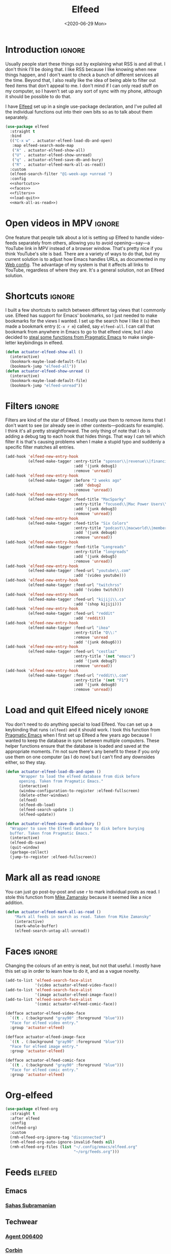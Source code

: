 #+title: Elfeed
#+property: header-args :results output silent :comments link :noweb no-export :tangle no
#+hugo_base_dir: ~/Documents/Projects/mac-into-sh/
#+hugo_bundle: elfeed
#+export_file_name: index
#+hugo_tags: emacs
#+date: <2020-06-29 Mon>

* Introduction                                      :ignore:
Usually people start these things out by explaining what RSS is and all that. I don't think I'll be doing that. I like RSS because I like knowing when new things happen, and I don't want to check a bunch of different services all the time. Beyond that, I also really like the idea of being able to filter out feed items that don't appeal to me. I don't mind if I can only read stuff on my computer, so I haven't set up any sort of sync with my phone, although it should be possible to do that.

I have [[https://github.com/skeeto/elfeed][Elfeed]] set up in a single use-package declaration, and I've pulled all the individual functions out into their own bits so as to talk about them separately.

#+begin_src emacs-lisp :tangle yes
  (use-package elfeed
    :straight t
    :bind
    (("C-x w" . actuator-elfeed-load-db-and-open)
     :map elfeed-search-mode-map
     ("A" . actuator-elfeed-show-all)
     ("U" . actuator-elfeed-show-unread)
     ("q" . actuator-elfeed-save-db-and-bury)
     ("R" . actuator-elfeed-mark-all-as-read))
    :custom
    (elfeed-search-filter "@1-week-ago +unread ")
    :config
    <<shortcuts>>
    <<faces>>
    <<filters>>
    <<load-quit>>
    <<mark-all-as-read>>)
#+end_src
* Open videos in MPV                                :ignore:
One feature that people talk about a lot is setting up Elfeed to handle video-feeds separately from others, allowing you to avoid opening---say---a YouTube link in MPV instead of a browser window. That's pretty nice if you think YouTube's site is bad. There are a variety of ways to do that, but my current solution is to adjust how Emacs handles URLs, as documented in my [[file:emacs-web.org][Web config]]. The advantage of my system is that it affects all links to YouTube, regardless of where they are. It's a general solution, not an Elfeed solution.

* Shortcuts                                         :ignore:
:PROPERTIES:
:header-args: :noweb-ref shortcuts :tangle no :results output silent
:END:
I built a few shortcuts to switch between different tag views that I commonly use. Elfeed has support for Emacs' bookmarks, so I just needed to make bookmarks for the views I wanted. I set up the search how I like it (~s~) then made a bookmark entry (~C-x r m~) called, say ~elfeed-all~. I can call that bookmark from anywhere in Emacs to go to that elfeed view, but I also decided to [[http://pragmaticemacs.com/emacs/read-your-rss-feeds-in-emacs-with-elfeed/][steal some functions from Pragmatic Emacs]] to make single-letter keybindings in elfeed.

#+begin_src emacs-lisp
  (defun actuator-elfeed-show-all ()
    (interactive)
    (bookmark-maybe-load-default-file)
    (bookmark-jump "elfeed-all"))
  (defun actuator-elfeed-show-unread ()
    (interactive)
    (bookmark-maybe-load-default-file)
    (bookmark-jump "elfeed-unread"))
#+end_src

* Filters                                           :ignore:
:PROPERTIES:
:header-args: :noweb-ref filters :tangle no :results output silent
:END:
Filters are kind of the star of Elfeed. I mostly use them to remove items that I don't want to see (or already see in other contexts---podcasts for example). I think it's all pretty straightforward. The only thing of note that I do is adding a debug tag to each hook that hides things. That way I can tell which filter it is that's causing problems when I make a stupid typo and suddenly a specific filter matches all entries.

#+begin_src emacs-lisp
  (add-hook 'elfeed-new-entry-hook
            (elfeed-make-tagger :entry-title "sponsor\\|revenue\\|financial"
                                :add '(junk debug1)
                                :remove 'unread))
  (add-hook 'elfeed-new-entry-hook
            (elfeed-make-tagger :before "2 weeks ago"
                                :add 'debug2
                                :remove 'unread))
  (add-hook 'elfeed-new-entry-hook
            (elfeed-make-tagger :feed-title "MacSparky"
                                :entry-title "focused\\|Mac Power Users\\|jazz\\|automators\\|podcast"
                                :add '(junk debug3)
                                :remove 'unread))
  (add-hook 'elfeed-new-entry-hook
            (elfeed-make-tagger :feed-title "Six Colors"
                                :entry-title "podcast\\|macworld\\|member"
                                :add '(junk debug4)
                                :remove 'unread))
  (add-hook 'elfeed-new-entry-hook
            (elfeed-make-tagger :feed-title "Longreads"
                                :entry-title "longreads"
                                :add '(junk debug5)
                                :remove 'unread))
  (add-hook 'elfeed-new-entry-hook
            (elfeed-make-tagger :feed-url "youtube\\.com"
                                :add '(video youtube)))
  (add-hook 'elfeed-new-entry-hook
            (elfeed-make-tagger :feed-url "twitchrss"
                                :add '(video twitch)))
  (add-hook 'elfeed-new-entry-hook
            (elfeed-make-tagger :feed-url "kijiji\\.ca"
                                :add '(shop kijiji)))
  (add-hook 'elfeed-new-entry-hook
            (elfeed-make-tagger :feed-url "reddit"
                                :add 'reddit))
  (add-hook 'elfeed-new-entry-hook
            (elfeed-make-tagger :feed-url "ikea"
                                :entry-title "Q\\:"
                                :remove 'unread
                                :add '(junk debug6)))
  (add-hook 'elfeed-new-entry-hook
            (elfeed-make-tagger :feed-url "cestlaz"
                                :entry-title '(not "emacs")
                                :add '(junk debug7)
                                :remove 'unread))
  (add-hook 'elfeed-new-entry-hook
            (elfeed-make-tagger :feed-url "reddit\\.com"
                                :entry-title '(not "F1")
                                :add '(junk debug8)
                                :remove 'unread))
#+end_src

* Load and quit Elfeed nicely                       :ignore:
:PROPERTIES:
:header-args: :noweb-ref load-quit :tangle no :results output silent
:END:
You don't need to do anything special to load Elfeed. You can set up a keybinding that runs ~(elfeed)~ and it should work. I took this function from [[http://pragmaticemacs.com/emacs/read-your-rss-feeds-in-emacs-with-elfeed/][Pragmatic Emacs]] when I first set up Elfeed a few years ago because I wanted to keep the database in sync between multiple computers. These helper functions ensure that the database is loaded and saved at the appropriate moments. I'm not sure there's any benefit to these if you only use them on one computer (as I do now) but I can't find any downsides either, so they stay.

#+begin_src emacs-lisp
  (defun actuator-elfeed-load-db-and-open ()
        "Wrapper to load the elfeed database from disk before
        opening. Taken from Pragmatic Emacs."
        (interactive)
        (window-configuration-to-register :elfeed-fullscreen)
        (delete-other-windows)
        (elfeed)
        (elfeed-db-load)
        (elfeed-search-update 1)
        (elfeed-update))
#+end_src

#+begin_src emacs-lisp
  (defun actuator-elfeed-save-db-and-bury ()
    "Wrapper to save the Elfeed database to disk before burying
    buffer. Taken from Pragmatic Emacs."
    (interactive)
    (elfeed-db-save)
    (quit-window)
    (garbage-collect)
    (jump-to-register :elfeed-fullscreen))
#+end_src

* Mark all as read                                  :ignore:
:PROPERTIES:
:header-args: :noweb-ref mark-all-as-read :tangle no :results output silent
:END:
You can just go post-by-post and use ~r~ to mark individual posts as read. I stole this function from [[https://cestlaz-nikola.github.io/posts/using-emacs-29%20elfeed/][Mike Zamansky]] because it seemed like a nice addition.

#+begin_src emacs-lisp
  (defun actuator-elfeed-mark-all-as-read ()
      "Mark all feeds in search as read. Taken from Mike Zamansky"
      (interactive)
      (mark-whole-buffer)
      (elfeed-search-untag-all-unread))
#+end_src

* Faces                                             :ignore:
:PROPERTIES:
:header-args: :noweb-ref faces :tangle no :results output silent
:END:
Changing the colours of an entry is neat, but not that useful. I mostly have this set up in order to learn how to do it, and as a vague novelty.

#+begin_src emacs-lisp
  (add-to-list 'elfeed-search-face-alist
               '(video actuator-elfeed-video-face))
  (add-to-list 'elfeed-search-face-alist
               '(image actuator-elfeed-image-face))
  (add-to-list 'elfeed-search-face-alist
               '(comic actuator-elfeed-comic-face))
#+end_src

#+begin_src emacs-lisp
  (defface actuator-elfeed-video-face
    `((t . (:background "gray90" :foreground "blue")))
    "Face for elfeed video entry."
    :group 'actuator-elfeed)
#+end_src

#+begin_src emacs-lisp
  (defface actuator-elfeed-image-face
    `((t . (:background "gray90" :foreground "blue")))
    "Face for elfeed image entry."
    :group 'actuator-elfeed)
#+end_src

#+begin_src emacs-lisp
  (defface actuator-elfeed-comic-face
    `((t . (:background "gray90" :foreground "blue")))
    "Face for elfeed comic entry."
    :group 'actuator-elfeed)
#+end_src

* Org-elfeed
#+begin_src emacs-lisp :tangle yes
  (use-package elfeed-org
    :straight t
    :after elfeed
    :config
    (elfeed-org)
    :custom
    (rmh-elfeed-org-ignore-tag "disconnected")
    (rmh-elfeed-org-auto-ignore-invalid-feeds nil)
    (rmh-elfeed-org-files (list "~/.config/emacs/elfeed.org"
                                "~/org/feeds.org")))
#+end_src
* Feeds                                             :elfeed:
** Emacs
*** [[https://www.youtube.com/feeds/videos.xml?channel_id=UC8tThli1ZY7LW5Dxqr3Y0jA][Sahas Subramanian]]

** Techwear
*** [[https://www.youtube.com/feeds/videos.xml?channel_id=UCwBbuLWaIhxGuA6THzAqqIQ][Agent 006400]]
*** [[https://www.youtube.com/feeds/videos.xml?channel_id=UCVdQKW6fmfBmhz4t5k8Dq5w][Corbin]]
*** [[https://www.youtube.com/feeds/videos.xml?channel_id=UCkcODH4P9o3ovGWCRV5kJkA][Dakota Perez]]
*** [[https://www.youtube.com/feeds/videos.xml?channel_id=UCvETBL47UPZVMBdIW-gFpPQ][AOKU]]
*** [[https://sewmuchblack.de/feed/][Sew Much Black]]

** Blog
*** [[http://approachingpavonis.blogspot.com/feeds/posts/default][Alastair Reynolds]]

** Fashion
*** [[https://www.youtube.com/feeds/videos.xml?channel_id=UCd7jkiUTus_y5g4ifu4X4JA][Functional Clothing Lab]]
[2020-07-26 Sun]
[[https://www.youtube.com/channel/UCd7jkiUTus_y5g4ifu4X4JA][Functional Clothing Lab Youtube Channel]]
[[https://www.functionalclothinglab.com][Website Link]]

*** [[https://www.youtube.com/feeds/videos.xml?channel_id=UC1OR9yjgsvoFK3xxhCs-19Q][Bliss Foster]]
[2020-07-26 Sun]
[[https://www.youtube.com/c/BlissFoster/featured][Youtube Link]]

*** [[https://www.youtube.com/feeds/videos.xml?channel_id=UCmBNsvCS27Tz5ohGleBkNmQ][Minimalist Machinist]]
[2020-08-04 Tue]
[[https://www.youtube.com/channel/UCmBNsvCS27Tz5ohGleBkNmQ][Youtube Link]]
*** [[https://www.youtube.com/feeds/videos.xml?channel_id=UCMQ_mPIBPi4IMpYEmuyOMqQ][Zoe Hong]]
[2020-08-04 Tue]
[[https://www.youtube.com/c/zoehongteaches/videos][Youtube Link]]

** Misc
*** [[https://www.youtube.com/feeds/videos.xml?channel_id=UCis_G8K3XHk0hyKBcdsckZw][Jellyfish]]
*** [[https://www.youtube.com/feeds/videos.xml?channel_id=UCbJ1WFUdC4ImBlFReGNHjKQ][Ant's Game Room]]
*** [[https://www.youtube.com/feeds/videos.xml?channel_id=UCcGoqh8kLlACkFFpqXm6eSw][Bag Buff]]
*** [[https://www.youtube.com/feeds/videos.xml?channel_id=UCis_G8K3XHk0hyKBcdsckZw][The Jason of All Trades]]
*** [[https://www.youtube.com/feeds/videos.xml?channel_id=UC224ep4hRGF54CFcwqapb4A][New European Ensemble]]
*** [[https://twitchrss.appspot.com/vod/dragonfriends][Dragon Friends]]
*** [[https://twitchrss.appspot.com/vod/itmedave][Dave Harmon]]
*** [[https://twitchrss.appspot.com/vod/bendragonfriends][Ben Jenkins]]
*** https://blog.aaronbieber.com/posts/index.xml
*** https://www.tchwr.com/feed/
*** https://www.arp242.net/feed.xml
*** https://shellzine.net/feed/
*** https://notmyhostna.me/atom.xml
*** https://www.g-central.com/feed/
*** [[https://www.youtube.com/feeds/videos.xml?channel_id=UCY3Nryf55m0yn48jLezBhlw][The Cyberpunk Hive]]
*** https://blog.jethro.dev/index.xml
*** [[https://www.kijiji.ca/rss-srp-clothing-men/st-johns/small/c278l1700113a15183001?ad=offering][Clothing]]
*** [[https://www.kijiji.ca/rss-srp-mens-shoes/st-johns/size+8__size+8+5/c15117001l1700113a15117001?ad=offering][Shoes]]
*** [[https://www.youtube.com/feeds/videos.xml?channel_id=UC1XDekTJ0jp24_aw4MncIsg][Sew Much Black (YT)]]
*** https://medium.com/feed/@ghostlux
*** https://idiotreport.substack.com/feed/
*** https://backstage.1blocker.com/feed
*** [[https://www.youtube.com/feeds/videos.xml?channel_id=UC8TjnmfivUw4bLB-VEn0_Sw][This is Antwon]]
*** [[https://formerf1doc.wordpress.com/feed/]]
*** http://anaffordablewardrobe.blogspot.com/feeds/posts/default
*** http://feedpress.me/apt2024
*** https://sam217pa.github.io/index.xml
*** https://blog.blankbaby.com/atom.xml
*** https://cestlaz.github.io/rss.xml
*** http://blog.binchen.org/rss.xml
*** https://css-tricks.com/feed/
*** https://deathtrashgame.tumblr.com/rss
*** https://dieworkwear.com/rss
*** https://emacsredux.com/atom.xml
*** http://emacsrocks.com/atom.xml
*** https://fastmail.blog/rss/
*** https://epsalt.ca/rss
*** https://hk-devblog.com/feed/
*** http://www.howardism.org/index.xml
*** http://feeds.feedburner.com/Ikeahacker
*** http://irreal.org/blog/?feed=rss2
*** https://www.kinowear.com/feed/
*** https://longreads.com/feed/
*** https://www.macsparky.com/blog?format=rss
*** https://www.masteringemacs.org/feed
*** https://fuco1.github.io/rss.xml
*** https://oremacs.com/atom.xml
*** http://xenodium.com/rss.xml
*** https://mcmansionhell.com/rss
*** http://www.modernemacs.com/index.xml
*** https://nefariousreviews.com/feed/"
*** https://genehack.blog/atom.xml
*** https://scifiinterfaces.com/feed/
*** https://updates.nonissue.org/rss
*** https://nullprogram.com/feed/
*** https://scripter.co/posts/index.xml
*** http://pragmaticemacs.com/feed/
*** http://www.lunaryorn.com/feed.atom
*** http://endlessparentheses.com/atom.xml
*** https://karl-voit.at/feeds/lazyblorg-all.atom_1.0.links-and-content.xml
*** https://sachachua.com/blog/feed/
*** https://feedpress.me/sixcolors
*** https://strattondelany.com/feed/
*** https://www.stylesofman.com/feed/
*** http://takingnotenow.blogspot.com/feeds/posts/default
*** https://journal.styleforum.net/feed/
*** https://culturedcode.com/things/blog/feed/rss.xml
*** https://tungodies.com/feed/
*** https://manuel-uberti.github.io/feed
*** http://usuallywhatimdressed.in/feed/
*** https://zettelkasten.de/feed.atom
*** https://zzamboni.org/index.xml
*** https://eightiesandninetiesanime.tumblr.com/rss
*** https://1041uuu.tumblr.com/rss
*** https://www.drugsandwires.fail/feed/
*** http://feeds.feedburner.com/Explosm
*** https://www.foxtrot.com/feed/
*** http://feeds.feedburner.com/PoorlyDrawnLines
*** http://collet66.blog52.fc2.com/?xml
*** https://noonker.github.io/index.xml
*** https://mac.into.sh/index.xml
*** https://emacshorrors.com/feed.atom
*** http://ergoemacs.org/emacs/blog.xml
*** https://webkit.org/feed/
*** https://affordableearl.com/feed/
*** https://www.reddit.com/r/MotorsportsReplays/.rss
*** http://coatchecking.co/blog?format=rss

** Reddit
*** [[https://reddit-top-rss.herokuapp.com/?subreddit=deusex&averagePostsPerDay=2&view=rss][Deus Ex]]
*** [[https://reddit-top-rss.herokuapp.com/?subreddit=cyberpunk&averagePostsPerDay=2&view=rss][Cyberpunk]]
*** [[https://reddit-top-rss.herokuapp.com/?subreddit=emacs&averagePostsPerDay=2&view=rss][Emacs]]
*** [[https://reddit-top-rss.herokuapp.com/?subreddit=orgmode&averagePostsPerDay=2&view=rss][Org-mode]]
*** [[https://reddit-top-rss.herokuapp.com/?subreddit=techwearclothing&averagePostsPerDay=2&view=rss][TechwearClothing]]
*** [[https://reddit-top-rss.herokuapp.com/?subreddit=techwear&averagePostsPerDay=2&view=rss][Techwear]]
*** [[https://reddit-top-rss.herokuapp.com/?subreddit=malefashionadvice&averagePostsPerDay=1&view=rss][MFA]]
*** [[https://reddit-top-rss.herokuapp.com/?subreddit=ClothingTechnology&averagePostsPerDay=1&view=rss][ClothingTechnology]]



* The future                                      :noexport:
There are a bunch of things I'd like to add to my Elfeed setup that I haven't  yet.

** TODO Make the interface prettier
Obviously I'm going to need to fix the custom face, but here are the basic faces that Elfeed uses:

- elfeed-search-date-face
- elfeed-search-feed-face
- elfeed-search-filter-face
- elfeed-search-last-update-face
- elfeed-search-tag-face
- elfeed-search-title-face
- elfeed-search-unread-count-face
- elfeed-search-unread-title-face
- message-header-name
- message-header-subject
- message-header-other
- variable-pitch

** TODO Look into sync options
I don't know if I care enough about reading RSS on my phone, but maybe I'd like it if I tried it. There seem to be two main ways. Elfeed-web is a sub-package that is part of Elfeed proper, which creates a single webpage using an Emacs HTML server that could be read by a phone I assume. Seems like I might have to do some fiddling, and it would only work if the computer running Elfeed is on---which is currently my laptop. The other option is [[https://github.com/fasheng/elfeed-protocol][Elfeed-protocol]] combined with a web-based RSS reader that's compatible. That would probably require paying money for either a webhost or a subscription-based feed reader, and checking to see how my elfeed filters work with it.

** TODO Set up video integration
A portion of my use of Elfeed involves watching Youtube videos. There are a bunch of ways to hook Elfeed into various video-playing tools like MPV, or even the Emacs music thing called EMMS. I should see if I can make one of those work.

** TODO Look into Elfeed-score
[[https://github.com/sp1ff/elfeed-score/][Elfeed-score]] seems like a neat way to enhance my on-or-off filters. I like using the filters to kill stuff that I absolutely don't want, but a ranking system might be neat.

- Uprank
   - Emacs
- Downrank
   - Hulu
   - Apple TV
   - Google
   - Amazon
   - U.S.

     #+begin_src emacs-lisp :tangle no
       (use-package elfeed-score
         :disabled t
         :straight t
         :bind
         ;; (:map elfeed-search-mode-map
         ;;       ("=" . elfeed-score-map))
         :config
         (elfeed-score-enable)
         :custom
         (elfeed-score-score-file
          (expand-file-name "elfeed-score.el" no-littering-etc-directory))
         (elfeed-search-print-entry-function 'elfeed-score-print-entry))
     #+end_src

     #+begin_src emacs-lisp :tangle no
 ;;(print elfeed-score-score-file)
       (("title-or-content"
         ("emacs" 150 100 s))
        ("title-or-content"
         ("amazon" -300 -100 s)))
     #+end_src

** TODO Set up EWW's readability features for even more Emacs
I could set up a keybinding to auto-open feeds in EWW so I don't need to use Safari for stuff that doesn't need Safari. I actually can't see a reason to do this, but I kind of want to.

** TODO Additional Functions
:PROPERTIES:
::header-args:: :tangle no
:END:
https://karthinks.com/blog/lazy-elfeed/

#+begin_src emacs-lisp
  (defun elfeed-scroll-up-command (&optional arg)
    "Scroll up or go to next feed item in Elfeed"
    (interactive "^P")
    (let ((scroll-error-top-bottom nil))
      (condition-case-unless-debug nil
          (scroll-up-command arg)
        (error (elfeed-show-next)))))

  (defun elfeed-scroll-down-command (&optional arg)
    "Scroll up or go to next feed item in Elfeed"
    (interactive "^P")
    (let ((scroll-error-top-bottom nil))
      (condition-case-unless-debug nil
          (scroll-down-command arg)
        (error (elfeed-show-prev)))))

  (define-key 'elfeed-show-mode-map (kbd "SPC") 'elfeed-scroll-up-command)
  (define-key 'elfeed-show-mode-map (kbd "S-SPC") 'elfeed-scroll-down-command)
#+end_src

#+begin_src emacs-lisp
  (setq browse-url-browser-function
        '(("https:\\/\\/www\\.youtu\\.*be." . browse-url-mpv)
          ("." . browse-url-generic)))

  (defun browse-url-mpv (url &optional single)
    (start-process "mpv" nil "mpv" (shell-quote-argument url)))
#+end_src

http://xenodium.com/open-emacs-elfeed-links-in-background/index.html

#+begin_src emacs-lisp
    (defun ar/elfeed-search-browse-background-url ()
      "Open current `elfeed' entry (or region entries) in browser without losing focus."
      (interactive)
      (let ((entries (elfeed-search-selected)))
        (mapc (lambda (entry)
                (assert (memq system-type '(darwin)) t "open command is macOS only")
                (start-process (concat "open " (elfeed-entry-link entry))
                               nil "open" "--background" (elfeed-entry-link entry))
                (elfeed-untag entry 'unread)
                (elfeed-search-update-entry entry))
              entries)
        (unless (or elfeed-search-remain-on-entry (use-region-p))
          (forward-line))))
#+end_src

* Links
- [[https://noonker.github.io/posts/2020-04-22-elfeed/][Elfeed Rules!]]
- [[https://nullprogram.com/tags/elfeed/][Null Program (Elfeed's creator)]]
- [[http://pragmaticemacs.com/category/elfeed/][Pragmatic Emacs]]
- [[https://cestlaz-nikola.github.io/posts/using-emacs-29%20elfeed/][C'est la Z]]

* Changes                                         :noexport:
** Wednesday May 20, 2020
- Published

* Captar
#+begin_src emacs-lisp
  (with-eval-after-load 'org-capture
    (add-to-list 'org-capture-templates
                 `("e" "Elfeed Feed" entry
                   (file+olp ,(expand-file-name "elfeed.org"
                                                user-emacs-directory) "Feeds")
                   "* [[%^{Feed URL}][%^{Title}]]\n%(org-time-stamp-inactive)"
                   :immediate-finish
                   :kill-buffer
                   :empty-lines 1)))
#+end_src
